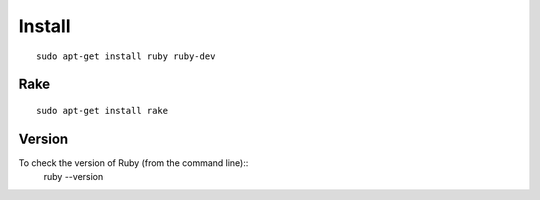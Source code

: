 Install
*******

::

  sudo apt-get install ruby ruby-dev

Rake
----

::

  sudo apt-get install rake

Version
-------

To check the version of Ruby (from the command line)::
  ruby --version
